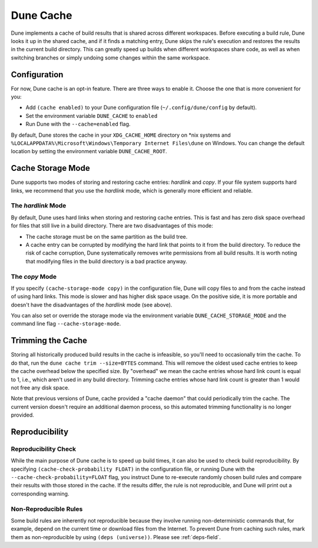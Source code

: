 **********
Dune Cache
**********

Dune implements a cache of build results that is shared across different
workspaces. Before executing a build rule, Dune looks it up in the shared
cache, and if it finds a matching entry, Dune skips the rule's execution and
restores the results in the current build directory. This can greatly speed up
builds when different workspaces share code, as well as when switching branches
or simply undoing some changes within the same workspace.


Configuration
=============

For now, Dune cache is an opt-in feature. There are three ways to enable it.
Choose the one that is more convenient for you:

* Add ``(cache enabled)`` to your Dune configuration file
  (``~/.config/dune/config`` by default).
* Set the environment variable ``DUNE_CACHE`` to ``enabled``
* Run Dune with the ``--cache=enabled`` flag.

By default, Dune stores the cache in your ``XDG_CACHE_HOME`` directory on \*nix
systems and ``%LOCALAPPDATA%\Microsoft\Windows\Temporary Internet Files\dune`` on Windows.
You can change the default location by setting the environment variable
``DUNE_CACHE_ROOT``.


Cache Storage Mode
==================

Dune supports two modes of storing and restoring cache entries: `hardlink` and
`copy`. If your file system supports hard links, we recommend that you use the
`hardlink` mode, which is generally more efficient and reliable.

The `hardlink` Mode
-------------------

By default, Dune uses hard links when storing and restoring cache entries. This
is fast and has zero disk space overhead for files that still live in a build
directory. There are two disadvantages of this mode:

* The cache storage must be on the same partition as the build tree.
* A cache entry can be corrupted by modifying the hard link that points to it
  from the build directory. To reduce the risk of cache corruption, Dune
  systematically removes write permissions from all build results. It is worth
  noting that modifying files in the build directory is a bad practice anyway.

The `copy` Mode
---------------

If you specify ``(cache-storage-mode copy)`` in the configuration file, Dune
will copy files to and from the cache instead of using hard links. This mode is
slower and has higher disk space usage. On the positive side, it is more
portable and doesn't have the disadvantages of the `hardlink` mode (see above).

You can also set or override the storage mode via the environment variable
``DUNE_CACHE_STORAGE_MODE`` and the command line flag ``--cache-storage-mode``.

Trimming the Cache
==================

Storing all historically produced build results in the cache is infeasible, so
you'll need to occasionally trim the cache. To do that, run the ``dune cache
trim --size=BYTES`` command. This will remove the oldest used cache entries to
keep the cache overhead below the specified size. By "overhead" we mean the
cache entries whose hard link count is equal to 1, i.e., which aren't used in
any build directory. Trimming cache entries whose hard link count is greater
than 1 would not free any disk space.

Note that previous versions of Dune, cache provided a "cache daemon" that could
periodically trim the cache. The current version doesn't require an additional
daemon process, so this automated trimming functionality is no longer provided.


Reproducibility
===============

Reproducibility Check
---------------------

While the main purpose of Dune cache is to speed up build times, it can also be
used to check build reproducibility. By specifying ``(cache-check-probability
FLOAT)`` in the configuration file, or running Dune with the
``--cache-check-probability=FLOAT`` flag, you instruct Dune to re-execute
randomly chosen build rules and compare their results with those stored in the
cache. If the results differ, the rule is not reproducible, and Dune will print
out a corresponding warning.

Non-Reproducible Rules
----------------------

Some build rules are inherently not reproducible because they involve running
non-deterministic commands that, for example, depend on the current time or
download files from the Internet. To prevent Dune from caching such rules, mark
them as non-reproducible by using ``(deps (universe))``. Please see
:ref:`deps-field`.
